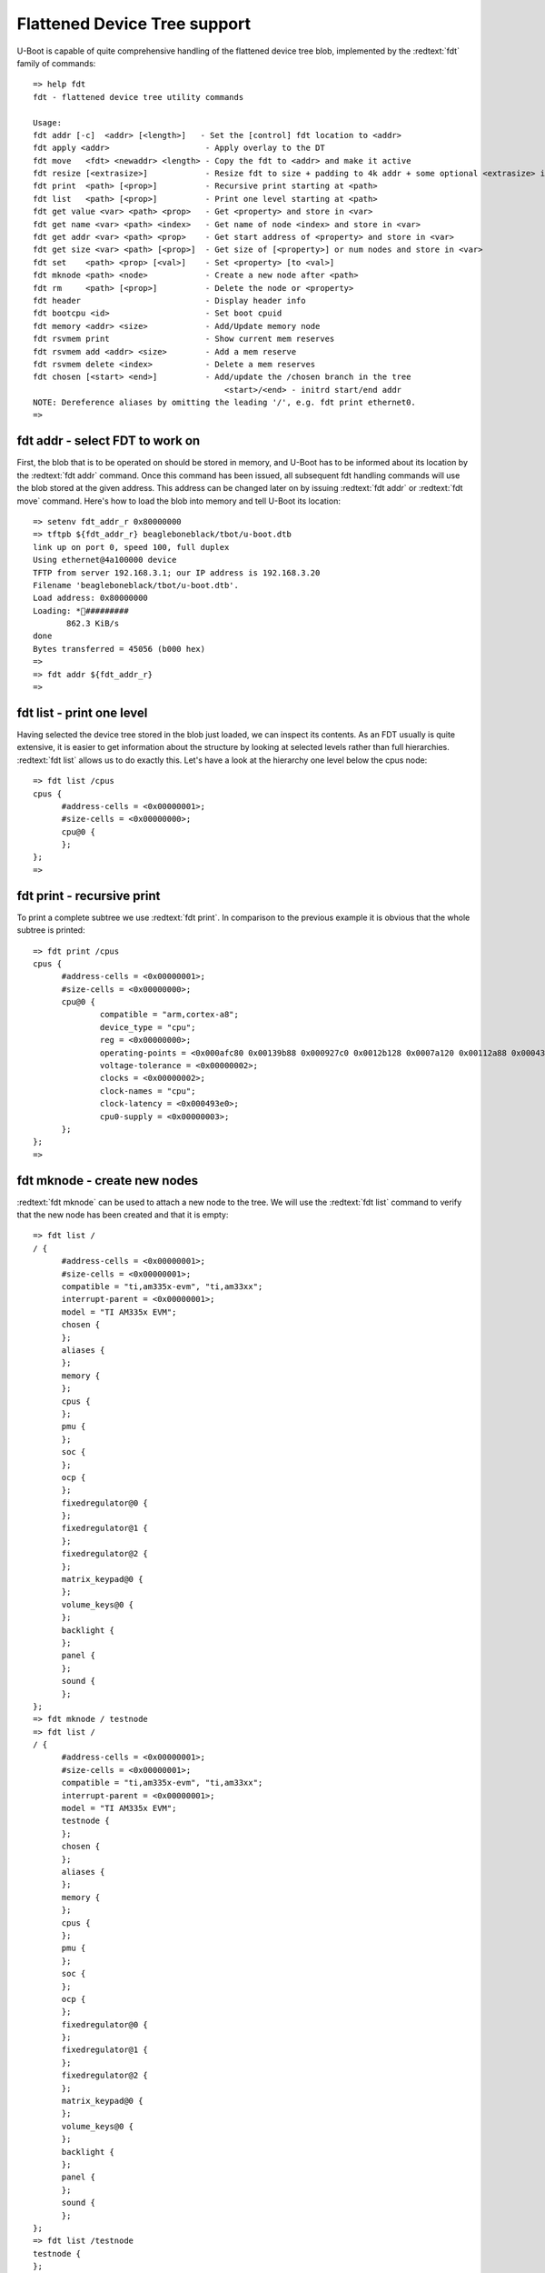 Flattened Device Tree support
-----------------------------

U-Boot is capable of quite comprehensive handling of the flattened device tree blob, implemented by the :redtext:`fdt` family of commands:


::

  => help fdt
  fdt - flattened device tree utility commands
  
  Usage:
  fdt addr [-c]  <addr> [<length>]   - Set the [control] fdt location to <addr>
  fdt apply <addr>                    - Apply overlay to the DT
  fdt move   <fdt> <newaddr> <length> - Copy the fdt to <addr> and make it active
  fdt resize [<extrasize>]            - Resize fdt to size + padding to 4k addr + some optional <extrasize> if needed
  fdt print  <path> [<prop>]          - Recursive print starting at <path>
  fdt list   <path> [<prop>]          - Print one level starting at <path>
  fdt get value <var> <path> <prop>   - Get <property> and store in <var>
  fdt get name <var> <path> <index>   - Get name of node <index> and store in <var>
  fdt get addr <var> <path> <prop>    - Get start address of <property> and store in <var>
  fdt get size <var> <path> [<prop>]  - Get size of [<property>] or num nodes and store in <var>
  fdt set    <path> <prop> [<val>]    - Set <property> [to <val>]
  fdt mknode <path> <node>            - Create a new node after <path>
  fdt rm     <path> [<prop>]          - Delete the node or <property>
  fdt header                          - Display header info
  fdt bootcpu <id>                    - Set boot cpuid
  fdt memory <addr> <size>            - Add/Update memory node
  fdt rsvmem print                    - Show current mem reserves
  fdt rsvmem add <addr> <size>        - Add a mem reserve
  fdt rsvmem delete <index>           - Delete a mem reserves
  fdt chosen [<start> <end>]          - Add/update the /chosen branch in the tree
                                          <start>/<end> - initrd start/end addr
  NOTE: Dereference aliases by omitting the leading '/', e.g. fdt print ethernet0.
  => 

fdt addr - select FDT to work on
................................

First, the blob that is to be operated on should be stored in memory, and U-Boot has to be informed about its location by the :redtext:`fdt addr` command. Once this command has been issued, all subsequent fdt handling commands will use the blob stored at the given address. This address can be changed later on by issuing :redtext:`fdt addr` or :redtext:`fdt move` command. Here's how to load the blob into memory and tell U-Boot its location: 


::

  => setenv fdt_addr_r 0x80000000
  => tftpb ${fdt_addr_r} beagleboneblack/tbot/u-boot.dtb
  link up on port 0, speed 100, full duplex
  Using ethernet@4a100000 device
  TFTP from server 192.168.3.1; our IP address is 192.168.3.20
  Filename 'beagleboneblack/tbot/u-boot.dtb'.
  Load address: 0x80000000
  Loading: *#########
  	 862.3 KiB/s
  done
  Bytes transferred = 45056 (b000 hex)
  => 
  => fdt addr ${fdt_addr_r}
  => 

fdt list - print one level
..........................

Having selected the device tree stored in the blob just loaded, we can inspect its contents. As an FDT usually is quite extensive, it is easier to get information about the structure by looking at selected levels rather than full hierarchies. :redtext:`fdt list` allows us to do exactly this. Let's have a look at the hierarchy one level below the cpus node: 


::

  => fdt list /cpus
  cpus {
  	#address-cells = <0x00000001>;
  	#size-cells = <0x00000000>;
  	cpu@0 {
  	};
  };
  => 

fdt print - recursive print
...........................

To print a complete subtree we use :redtext:`fdt print`. In comparison to the previous example it is obvious that the whole subtree is printed: 


::

  => fdt print /cpus
  cpus {
  	#address-cells = <0x00000001>;
  	#size-cells = <0x00000000>;
  	cpu@0 {
  		compatible = "arm,cortex-a8";
  		device_type = "cpu";
  		reg = <0x00000000>;
  		operating-points = <0x000afc80 0x00139b88 0x000927c0 0x0012b128 0x0007a120 0x00112a88 0x00043238 0x00112a88>;
  		voltage-tolerance = <0x00000002>;
  		clocks = <0x00000002>;
  		clock-names = "cpu";
  		clock-latency = <0x000493e0>;
  		cpu0-supply = <0x00000003>;
  	};
  };
  => 

fdt mknode - create new nodes
.............................

:redtext:`fdt mknode` can be used to attach a new node to the tree. We will use the :redtext:`fdt list` command to verify that the new node has been created and that it is empty: 


::

  => fdt list /
  / {
  	#address-cells = <0x00000001>;
  	#size-cells = <0x00000001>;
  	compatible = "ti,am335x-evm", "ti,am33xx";
  	interrupt-parent = <0x00000001>;
  	model = "TI AM335x EVM";
  	chosen {
  	};
  	aliases {
  	};
  	memory {
  	};
  	cpus {
  	};
  	pmu {
  	};
  	soc {
  	};
  	ocp {
  	};
  	fixedregulator@0 {
  	};
  	fixedregulator@1 {
  	};
  	fixedregulator@2 {
  	};
  	matrix_keypad@0 {
  	};
  	volume_keys@0 {
  	};
  	backlight {
  	};
  	panel {
  	};
  	sound {
  	};
  };
  => fdt mknode / testnode
  => fdt list /
  / {
  	#address-cells = <0x00000001>;
  	#size-cells = <0x00000001>;
  	compatible = "ti,am335x-evm", "ti,am33xx";
  	interrupt-parent = <0x00000001>;
  	model = "TI AM335x EVM";
  	testnode {
  	};
  	chosen {
  	};
  	aliases {
  	};
  	memory {
  	};
  	cpus {
  	};
  	pmu {
  	};
  	soc {
  	};
  	ocp {
  	};
  	fixedregulator@0 {
  	};
  	fixedregulator@1 {
  	};
  	fixedregulator@2 {
  	};
  	matrix_keypad@0 {
  	};
  	volume_keys@0 {
  	};
  	backlight {
  	};
  	panel {
  	};
  	sound {
  	};
  };
  => fdt list /testnode
  testnode {
  };
  => 

fdt set - set node properties
.............................

Now, let's create a property at the newly created node; again we'll use :redtext:`fdt list` for verification: 


::

  => fdt set /testnode testprop
  => fdt set /testnode testprop testvalue
  => fdt list /testnode
  testnode {
  	testprop = "testvalue";
  };
  => 

fdt rm - remove nodes or properties
...................................

The :redtext:`fdt rm` command is used to remove nodes and properties. Let's delete the test property created in the previous paragraph and verify the results: 


::

  => fdt rm /testnode testprop
  => fdt list /testnode
  testnode {
  };
  => fdt rm /testnode
  => fdt list /
  / {
  	#address-cells = <0x00000001>;
  	#size-cells = <0x00000001>;
  	compatible = "ti,am335x-evm", "ti,am33xx";
  	interrupt-parent = <0x00000001>;
  	model = "TI AM335x EVM";
  	chosen {
  	};
  	aliases {
  	};
  	memory {
  	};
  	cpus {
  	};
  	pmu {
  	};
  	soc {
  	};
  	ocp {
  	};
  	fixedregulator@0 {
  	};
  	fixedregulator@1 {
  	};
  	fixedregulator@2 {
  	};
  	matrix_keypad@0 {
  	};
  	volume_keys@0 {
  	};
  	backlight {
  	};
  	panel {
  	};
  	sound {
  	};
  };
  => 

fdt move - move FDT blob to new address
.......................................

To move the blob from one memory location to another we will use the :redtext:`fdt move` command. Besides moving the blob, it makes the new address the "active" one - similar to :redtext:`fdt addr`: 


::

  => fdt move ${fdt_addr_r} 0x8000b000L b000
  => 
  => fdt list /
  / {
  	#address-cells = <0x00000001>;
  	#size-cells = <0x00000001>;
  	compatible = "ti,am335x-evm", "ti,am33xx";
  	interrupt-parent = <0x00000001>;
  	model = "TI AM335x EVM";
  	chosen {
  	};
  	aliases {
  	};
  	memory {
  	};
  	cpus {
  	};
  	pmu {
  	};
  	soc {
  	};
  	ocp {
  	};
  	fixedregulator@0 {
  	};
  	fixedregulator@1 {
  	};
  	fixedregulator@2 {
  	};
  	matrix_keypad@0 {
  	};
  	volume_keys@0 {
  	};
  	backlight {
  	};
  	panel {
  	};
  	sound {
  	};
  };
  => fdt mknod / foobar
  => fdt list /
  / {
  	#address-cells = <0x00000001>;
  	#size-cells = <0x00000001>;
  	compatible = "ti,am335x-evm", "ti,am33xx";
  	interrupt-parent = <0x00000001>;
  	model = "TI AM335x EVM";
  	foobar {
  	};
  	chosen {
  	};
  	aliases {
  	};
  	memory {
  	};
  	cpus {
  	};
  	pmu {
  	};
  	soc {
  	};
  	ocp {
  	};
  	fixedregulator@0 {
  	};
  	fixedregulator@1 {
  	};
  	fixedregulator@2 {
  	};
  	matrix_keypad@0 {
  	};
  	volume_keys@0 {
  	};
  	backlight {
  	};
  	panel {
  	};
  	sound {
  	};
  };
  => 
  => fdt addr ${fdt_addr_r}
  => fdt list /
  / {
  	#address-cells = <0x00000001>;
  	#size-cells = <0x00000001>;
  	compatible = "ti,am335x-evm", "ti,am33xx";
  	interrupt-parent = <0x00000001>;
  	model = "TI AM335x EVM";
  	chosen {
  	};
  	aliases {
  	};
  	memory {
  	};
  	cpus {
  	};
  	pmu {
  	};
  	soc {
  	};
  	ocp {
  	};
  	fixedregulator@0 {
  	};
  	fixedregulator@1 {
  	};
  	fixedregulator@2 {
  	};
  	matrix_keypad@0 {
  	};
  	volume_keys@0 {
  	};
  	backlight {
  	};
  	panel {
  	};
  	sound {
  	};
  };
  => 

fdt chosen - fixup dynamic info
...............................

One of the modifications made by U-Boot to the blob before passing it to the kernel is the addition of the :redtext:`/chosen` node. Linux 2.6 Documentation/powerpc/booting-without-of.txt says that this node is used to store "some variable environment information, like the arguments, or the default input/output devices." To force U-Boot to add the :redtext:`/chosen` node to the current blob, :redtext:`fdt chosen` command can be used. Let's now verify its operation: 


::

  => fdt list /
  / {
  	#address-cells = <0x00000001>;
  	#size-cells = <0x00000001>;
  	compatible = "ti,am335x-evm", "ti,am33xx";
  	interrupt-parent = <0x00000001>;
  	model = "TI AM335x EVM";
  	chosen {
  	};
  	aliases {
  	};
  	memory {
  	};
  	cpus {
  	};
  	pmu {
  	};
  	soc {
  	};
  	ocp {
  	};
  	fixedregulator@0 {
  	};
  	fixedregulator@1 {
  	};
  	fixedregulator@2 {
  	};
  	matrix_keypad@0 {
  	};
  	volume_keys@0 {
  	};
  	backlight {
  	};
  	panel {
  	};
  	sound {
  	};
  };
  => fdt chosen
  => fdt list /
  / {
  	#address-cells = <0x00000001>;
  	#size-cells = <0x00000001>;
  	compatible = "ti,am335x-evm", "ti,am33xx";
  	interrupt-parent = <0x00000001>;
  	model = "TI AM335x EVM";
  	chosen {
  	};
  	aliases {
  	};
  	memory {
  	};
  	cpus {
  	};
  	pmu {
  	};
  	soc {
  	};
  	ocp {
  	};
  	fixedregulator@0 {
  	};
  	fixedregulator@1 {
  	};
  	fixedregulator@2 {
  	};
  	matrix_keypad@0 {
  	};
  	volume_keys@0 {
  	};
  	backlight {
  	};
  	panel {
  	};
  	sound {
  	};
  };
  => fdt list /chosen
  chosen {
  	stdout-path = "/ocp/serial@44e09000";
  	tick-timer = "/ocp/timer@48040000";
  };
  => 

Note: :redtext:`fdt boardsetup` performs board-specific blob updates, most commonly setting clock frequencies, etc. Discovering its operation is left as an excercise for the reader. 

